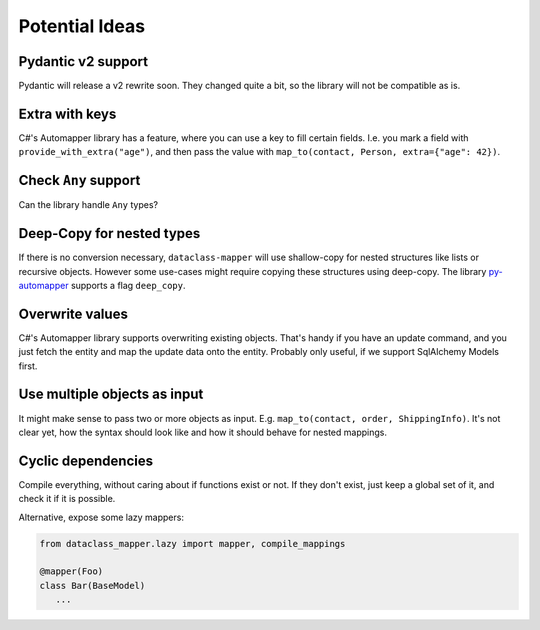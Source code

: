 Potential Ideas
---------------

Pydantic v2 support
===================

Pydantic will release a v2 rewrite soon. They changed quite a bit, so the library will not be compatible as is.

Extra with keys
===============

C#'s Automapper library has a feature, where you can use a key to fill certain fields.
I.e. you mark a field with ``provide_with_extra("age")``, and then pass the value with ``map_to(contact, Person, extra={"age": 42})``.

Check ``Any`` support
=====================

Can the library handle ``Any`` types?

Deep-Copy for nested types
==========================

If there is no conversion necessary, ``dataclass-mapper`` will use shallow-copy for nested structures like lists or recursive objects.
However some use-cases might require copying these structures using deep-copy.
The library `py-automapper <https://github.com/anikolaienko/py-automapper>`_ supports a flag ``deep_copy``.

Overwrite values
================

C#'s Automapper library supports overwriting existing objects.
That's handy if you have an update command, and you just fetch the entity and map the update data onto the entity.
Probably only useful, if we support SqlAlchemy Models first.

Use multiple objects as input
=============================

It might make sense to pass two or more objects as input.
E.g. ``map_to(contact, order, ShippingInfo)``.
It's not clear yet, how the syntax should look like and how it should behave for nested mappings.

Cyclic dependencies
===================

Compile everything, without caring about if functions exist or not.
If they don't exist, just keep a global set of it, and check it if it is possible.

Alternative, expose some lazy mappers:

.. code-block:: python

   from dataclass_mapper.lazy import mapper, compile_mappings

   @mapper(Foo)
   class Bar(BaseModel)
      ...
